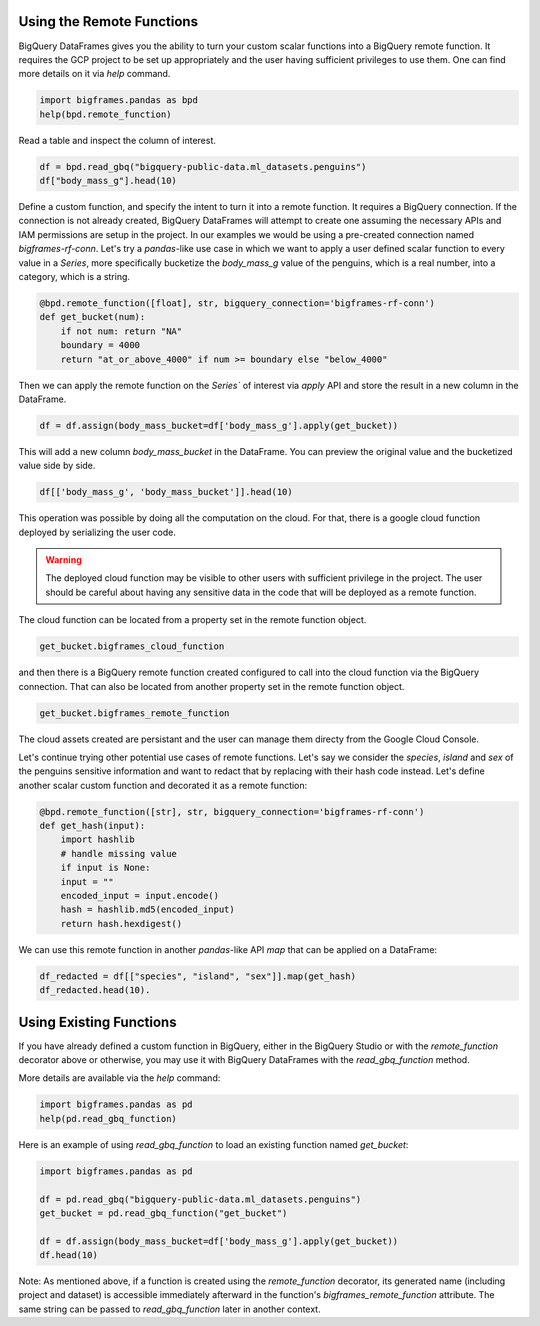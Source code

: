 
Using the Remote Functions
==========================

BigQuery DataFrames gives you the ability to turn your custom scalar functions
into a BigQuery remote function. It requires the GCP project to be set up
appropriately and the user having sufficient privileges to use them. One can
find more details on it via `help` command.

.. code-block:: python

    import bigframes.pandas as bpd
    help(bpd.remote_function)

Read a table and inspect the column of interest.

.. code-block:: python

    df = bpd.read_gbq("bigquery-public-data.ml_datasets.penguins")
    df["body_mass_g"].head(10)

Define a custom function, and specify the intent to turn it into a remote
function. It requires a BigQuery connection. If the connection is not already
created, BigQuery DataFrames will attempt to create one assuming the necessary
APIs and IAM permissions are setup in the project. In our examples we would be
using a pre-created connection named `bigframes-rf-conn`. Let's try a
`pandas`-like use case in which we want to apply a user defined scalar function
to every value in a `Series`, more specifically bucketize the `body_mass_g` value
of the penguins, which is a real number, into a category, which is a string.

.. code-block:: python

    @bpd.remote_function([float], str, bigquery_connection='bigframes-rf-conn')
    def get_bucket(num):
        if not num: return "NA"
        boundary = 4000
        return "at_or_above_4000" if num >= boundary else "below_4000"

Then we can apply the remote function on the `Series`` of interest via `apply`
API and store the result in a new column in the DataFrame.

.. code-block:: python

    df = df.assign(body_mass_bucket=df['body_mass_g'].apply(get_bucket))

This will add a new column `body_mass_bucket` in the DataFrame. You can preview
the original value and the bucketized value side by side.

.. code-block:: python

    df[['body_mass_g', 'body_mass_bucket']].head(10)

This operation was possible by doing all the computation on the cloud. For that,
there is a google cloud function deployed by serializing the user code.

.. warning::
    The deployed cloud function may be visible to other users with sufficient
    privilege in the project. The user should be careful about having any
    sensitive data in the code that will be deployed as a remote function.

The cloud function can be located from a property set in the remote function object.

.. code-block:: python

    get_bucket.bigframes_cloud_function

and then there is a BigQuery remote function created configured to call into the
cloud function via the BigQuery connection. That can also be located from
another property set in the remote function object.

.. code-block:: python

    get_bucket.bigframes_remote_function

The cloud assets created are persistant and the user can manage them directy
from the Google Cloud Console.

Let's continue trying other potential use cases of remote functions. Let's say
we consider the `species`, `island` and `sex` of the penguins sensitive
information and want to redact that by replacing with their hash code instead.
Let's define another scalar custom function and decorated it as a remote function:

.. code-block:: python

    @bpd.remote_function([str], str, bigquery_connection='bigframes-rf-conn')
    def get_hash(input):
        import hashlib
        # handle missing value
        if input is None:
        input = ""
        encoded_input = input.encode()
        hash = hashlib.md5(encoded_input)
        return hash.hexdigest()

We can use this remote function in another `pandas`-like API `map` that can be
applied on a DataFrame:

.. code-block:: python

    df_redacted = df[["species", "island", "sex"]].map(get_hash)
    df_redacted.head(10).

Using Existing Functions
========================

If you have already defined a custom function in BigQuery, either in the
BigQuery Studio or with the `remote_function` decorator above or otherwise, you
may use it with BigQuery DataFrames with the `read_gbq_function` method.

More details are available via the `help` command:

.. code-block:: python

    import bigframes.pandas as pd
    help(pd.read_gbq_function)

Here is an example of using `read_gbq_function` to load an existing function
named `get_bucket`:

.. code-block:: python

    import bigframes.pandas as pd

    df = pd.read_gbq("bigquery-public-data.ml_datasets.penguins")
    get_bucket = pd.read_gbq_function("get_bucket")

    df = df.assign(body_mass_bucket=df['body_mass_g'].apply(get_bucket))
    df.head(10)

Note: As mentioned above, if a function is created using the `remote_function`
decorator, its generated name (including project and dataset) is accessible
immediately afterward in the function's `bigframes_remote_function` attribute.
The same string can be passed to `read_gbq_function` later in another context.
